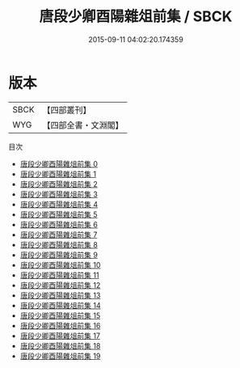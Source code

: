 #+TITLE: 唐段少卿酉陽雜俎前集 / SBCK

#+DATE: 2015-09-11 04:02:20.174359
* 版本
 |      SBCK|【四部叢刊】  |
 |       WYG|【四部全書・文淵閣】|
目次
 - [[file:KR3l0125_000.txt][唐段少卿酉陽雜俎前集 0]]
 - [[file:KR3l0125_001.txt][唐段少卿酉陽雜俎前集 1]]
 - [[file:KR3l0125_002.txt][唐段少卿酉陽雜俎前集 2]]
 - [[file:KR3l0125_003.txt][唐段少卿酉陽雜俎前集 3]]
 - [[file:KR3l0125_004.txt][唐段少卿酉陽雜俎前集 4]]
 - [[file:KR3l0125_005.txt][唐段少卿酉陽雜俎前集 5]]
 - [[file:KR3l0125_006.txt][唐段少卿酉陽雜俎前集 6]]
 - [[file:KR3l0125_007.txt][唐段少卿酉陽雜俎前集 7]]
 - [[file:KR3l0125_008.txt][唐段少卿酉陽雜俎前集 8]]
 - [[file:KR3l0125_009.txt][唐段少卿酉陽雜俎前集 9]]
 - [[file:KR3l0125_010.txt][唐段少卿酉陽雜俎前集 10]]
 - [[file:KR3l0125_011.txt][唐段少卿酉陽雜俎前集 11]]
 - [[file:KR3l0125_012.txt][唐段少卿酉陽雜俎前集 12]]
 - [[file:KR3l0125_013.txt][唐段少卿酉陽雜俎前集 13]]
 - [[file:KR3l0125_014.txt][唐段少卿酉陽雜俎前集 14]]
 - [[file:KR3l0125_015.txt][唐段少卿酉陽雜俎前集 15]]
 - [[file:KR3l0125_016.txt][唐段少卿酉陽雜俎前集 16]]
 - [[file:KR3l0125_017.txt][唐段少卿酉陽雜俎前集 17]]
 - [[file:KR3l0125_018.txt][唐段少卿酉陽雜俎前集 18]]
 - [[file:KR3l0125_019.txt][唐段少卿酉陽雜俎前集 19]]
